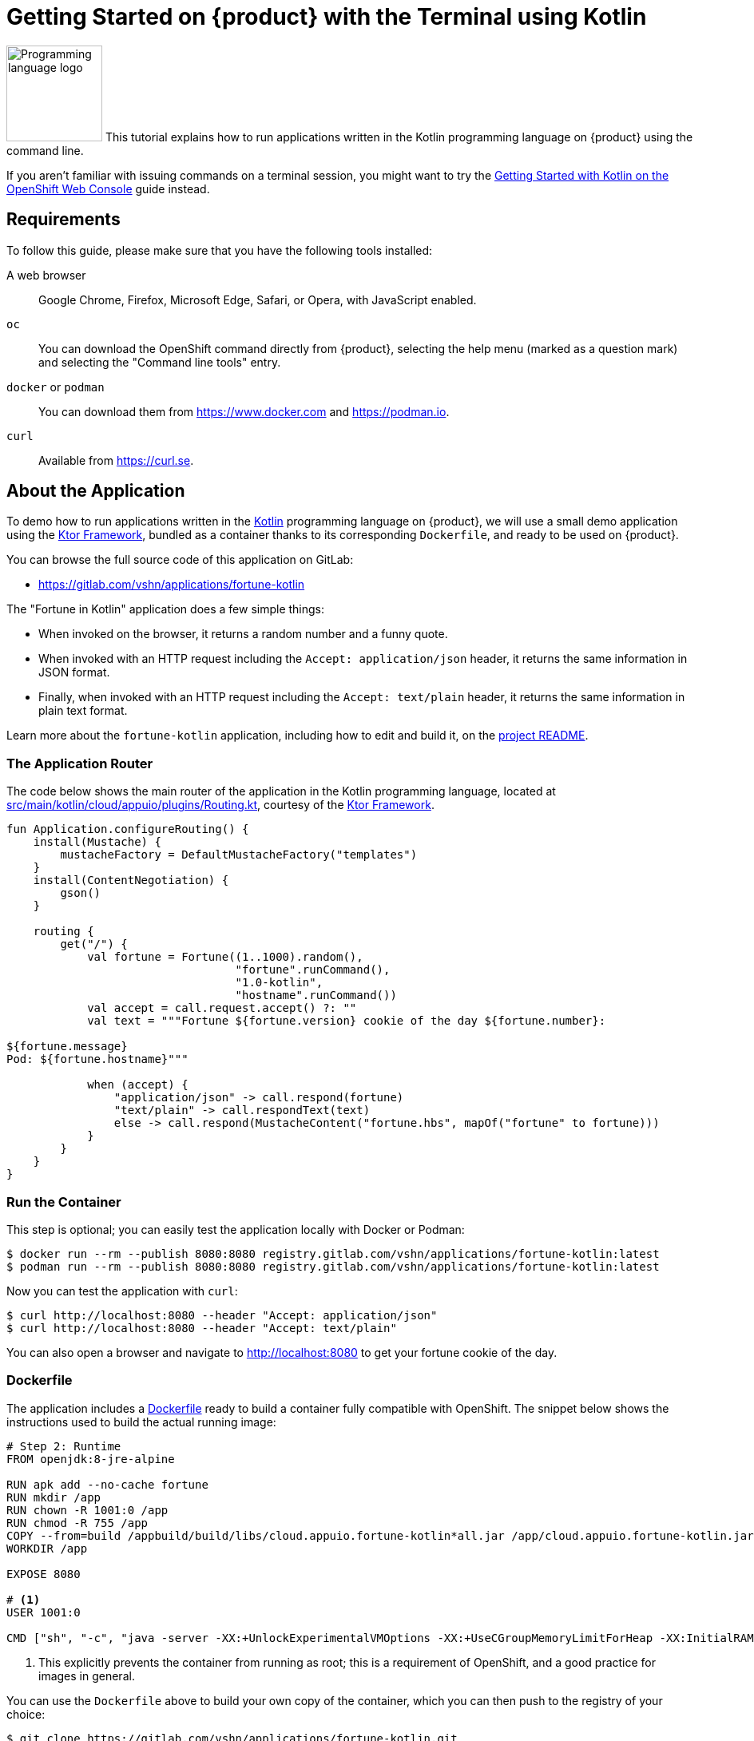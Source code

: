 = Getting Started on {product} with the Terminal using Kotlin

image:logos/kotlin.svg[role="related thumb right",alt="Programming language logo",width=120,height=120] This tutorial explains how to run applications written in the Kotlin programming language on {product} using the command line.

If you aren't familiar with issuing commands on a terminal session, you might want to try the xref:tutorials/getting-started/kotlin-web.adoc[Getting Started with Kotlin on the OpenShift Web Console] guide instead.

== Requirements

To follow this guide, please make sure that you have the following tools installed:

A web browser:: Google Chrome, Firefox, Microsoft Edge, Safari, or Opera, with JavaScript enabled.

`oc`:: You can download the OpenShift command directly from {product}, selecting the help menu (marked as a question mark) and selecting the "Command line tools" entry.

`docker` or `podman`:: You can download them from https://www.docker.com and https://podman.io.

`curl`:: Available from https://curl.se.

== About the Application

To demo how to run applications written in the https://kotlinlang.org/[Kotlin] programming language on {product}, we will use a small demo application using the https://ktor.io/[Ktor Framework], bundled as a container thanks to its corresponding `Dockerfile`, and ready to be used on {product}.

You can browse the full source code of this application on GitLab:

* https://gitlab.com/vshn/applications/fortune-kotlin

The "Fortune in Kotlin" application does a few simple things:

* When invoked on the browser, it returns a random number and a funny quote.
* When invoked with an HTTP request including the `Accept: application/json` header, it returns the same information in JSON format.
* Finally, when invoked with an HTTP request including the `Accept: text/plain` header, it returns the same information in plain text format.

Learn more about the `fortune-kotlin` application, including how to edit and build it, on the https://gitlab.com/vshn/applications/fortune-kotlin/-/blob/master/README.adoc[project README].

=== The Application Router

The code below shows the main router of the application in the Kotlin programming language, located at https://gitlab.com/vshn/applications/fortune-kotlin/-/blob/master/src/main/kotlin/cloud/appuio/plugins/Routing.kt[src/main/kotlin/cloud/appuio/plugins/Routing.kt], courtesy of the https://ktor.io/[Ktor Framework].

[source,kotlin,indent=0]
--
fun Application.configureRouting() {
    install(Mustache) {
        mustacheFactory = DefaultMustacheFactory("templates")
    }
    install(ContentNegotiation) {
        gson()
    }

    routing {
        get("/") {
            val fortune = Fortune((1..1000).random(),
                                  "fortune".runCommand(),
                                  "1.0-kotlin",
                                  "hostname".runCommand())
            val accept = call.request.accept() ?: ""
            val text = """Fortune ${fortune.version} cookie of the day ${fortune.number}:

${fortune.message}
Pod: ${fortune.hostname}"""

            when (accept) {
                "application/json" -> call.respond(fortune)
                "text/plain" -> call.respondText(text)
                else -> call.respond(MustacheContent("fortune.hbs", mapOf("fortune" to fortune)))
            }
        }
    }
}
--

=== Run the Container

This step is optional; you can easily test the application locally with Docker or Podman:

[source,shell]
--
$ docker run --rm --publish 8080:8080 registry.gitlab.com/vshn/applications/fortune-kotlin:latest
$ podman run --rm --publish 8080:8080 registry.gitlab.com/vshn/applications/fortune-kotlin:latest
--

Now you can test the application with `curl`:

[source,shell]
--
$ curl http://localhost:8080 --header "Accept: application/json"
$ curl http://localhost:8080 --header "Accept: text/plain"
--

You can also open a browser and navigate to http://localhost:8080 to get your fortune cookie of the day.

=== Dockerfile

The application includes a https://gitlab.com/vshn/applications/fortune-kotlin/-/blob/master/Dockerfile[Dockerfile] ready to build a container fully compatible with OpenShift. The snippet below shows the instructions used to build the actual running image:

[source,dockerfile,indent=0]
--
# Step 2: Runtime
FROM openjdk:8-jre-alpine

RUN apk add --no-cache fortune
RUN mkdir /app
RUN chown -R 1001:0 /app
RUN chmod -R 755 /app
COPY --from=build /appbuild/build/libs/cloud.appuio.fortune-kotlin*all.jar /app/cloud.appuio.fortune-kotlin.jar
WORKDIR /app

EXPOSE 8080

# <1>
USER 1001:0

CMD ["sh", "-c", "java -server -XX:+UnlockExperimentalVMOptions -XX:+UseCGroupMemoryLimitForHeap -XX:InitialRAMFraction=2 -XX:MinRAMFraction=2 -XX:MaxRAMFraction=2 -XX:+UseG1GC -XX:MaxGCPauseMillis=100 -XX:+UseStringDeduplication -jar cloud.appuio.fortune-kotlin.jar"]
--
<1> This explicitly prevents the container from running as root; this is a requirement of OpenShift, and a good practice for images in general.

You can use the `Dockerfile` above to build your own copy of the container, which you can then push to the registry of your choice:

[source,shell]
--
$ git clone https://gitlab.com/vshn/applications/fortune-kotlin.git
$ cd fortune-kotlin
$ docker build -t fortune-kotlin .
$ podman build -t fortune-kotlin .
--

== Step 1: Create a Project

Follow these steps to login to {product} on your terminal, create a project, and to deploy the application:

. Login to the {product} console with your web browser.
. Click on your user name on the top right and select "Copy login command"
. Click "Display token" and copy the login command shown in "Log in with this token"
. Paste the `oc login` command on the terminal:
+
[source,shell]
--
$ oc login --token=sha256~_xxxxxx_xxxxxxxxxxxxxxxxxxxxxx-xxxxxxxxxx-X --server=https://api.[YOUR_PREFERRED_ZONE].appuio.cloud:6443
$ oc projects
You aren't a member of any projects. You can request a project to be created with the 'new-project' command.
--

. Create a new project called "fortune-kotlin"
+
[source,shell]
--
$ oc new-project fortune-kotlin
Now using project "fortune-kotlin" on server "https://api.[YOUR_PREFERRED_ZONE].appuio.cloud:6443".

You can add applications to this project with the 'new-app' command. For example, try:

    oc new-app rails-postgresql-example

to build a new example application in Ruby. Or use kubectl to deploy a simple Kubernetes application:

    kubectl create deployment hello-node --image=k8s.gcr.io/serve_hostname
--

. To deploy the application we will use a standard Kubernetes `Deployment` object. Save the following YAML in a file called `deployment.yaml`:
+
[source,yaml]
----
apiVersion: apps/v1
kind: Deployment
metadata:
  name: fortune-kotlin
  namespace: fortune-kotlin # <1>
  labels:
    app: fortune-kotlin
spec:
  template:
    spec:
      imagePullSecrets:
      - name: gitlab-pull-secret
      containers:
      - image: registry.gitlab.com/vshn/applications/fortune-kotlin:latest
        imagePullPolicy: Always
        name: fortune-container
        ports:
        - containerPort: 8080
    metadata:
      labels:
        app: fortune-kotlin
  selector:
    matchLabels:
      app: fortune-kotlin
  strategy:
    type: Recreate
---
apiVersion: v1
kind: Service
metadata:
  name: fortune-kotlin
  namespace: fortune-kotlin # <1>
  labels:
    app: fortune-kotlin
spec:
  ports:
    - port: 8080
      targetPort: 8080
  selector:
    app: fortune-kotlin
  type: ClusterIP
----
<1> Make sure this annotation matches exactly the name of your project: `fortune-kotlin`

. Then apply the deployment to your {product} project and wait until your pod appears with the status "Running":
+
[source,shell]
--
$ oc -n fortune-kotlin apply -f deployment.yaml
deployment.apps/fortune-kotlin created
service/fortune-kotlin created
$ oc -n fortune-kotlin get pods --watch
NAME                         READY   STATUS    RESTARTS   AGE
fortune-kotlin-6fbd5484cf-k47gt   1/1     Running   0          11s
--

== Step 2: Publish your Application

At the moment your container is running but it's not available from the Internet. To be able to access our application, we must create an `Ingress` object.

. Create another file called `ingress.yaml` with the following contents, customizing the parts marked as `[YOUR_APP_NAME]` and `[YOUR_PREFERRED_ZONE]` to your liking:
+
[source,yaml]
--
apiVersion: networking.k8s.io/v1
kind: Ingress
metadata:
  annotations:
    cert-manager.io/cluster-issuer: letsencrypt-production
  name: fortune-kotlin-ingress
  namespace: fortune-kotlin # <1>
spec:
  rules:
  - host: [YOUR_APP_NAME].apps.[YOUR_PREFERRED_ZONE].appuio.cloud # <2>
    http:
      paths:
      - pathType: Prefix
        path: /
        backend:
          service:
            name: fortune-kotlin
            port:
              number: 8080
  tls:
  - hosts:
    - [YOUR_APP_NAME].apps.[YOUR_PREFERRED_ZONE].appuio.cloud
    secretName: fortune-kotlin-cert
--
<1> Make sure this annotation matches exactly the name of your project: `fortune-kotlin`
<2> Replace the placeholders `YOUR_APP_NAME` and `YOUR_PREFERRED_ZONE` with valid values.

. Apply the ingress object to your {product} project and wait until you route shows as available.
+
[source,shell]
--
$ oc -n fortune-kotlin apply -f ingress.yaml
ingress.networking.k8s.io/fortune-kotlin-ingress created
$ oc -n fortune-kotlin get routes --watch
NAME                      HOST/PORT                                         PATH   SERVICES    PORT    TERMINATION     WILDCARD
fortune-kotlin-ingress-4pk2j   fortune-kotlin.apps.[YOUR_PREFERRED_ZONE].appuio.cloud   /      fortune-kotlin   <all>   edge/Redirect   None
--

. After a few seconds, you should be able to get your daily fortune message using `curl`!
+
[source,shell]
--
$ curl https://[YOUR_APP_NAME].apps.[YOUR_PREFERRED_ZONE].appuio.cloud --header "Accept: text/plain"
$ curl https://[YOUR_APP_NAME].apps.[YOUR_PREFERRED_ZONE].appuio.cloud --header "Accept: application/json"
--

== Step 3: There's no Step 3!

The "Fortune in  Kotlin" application is now running on {product}. Congratulations!

What's next? To run your own application written in Kotlin or using the Ktor Framework on {product}, follow these steps:

* Containerize the application making sure it's compatible with {product}. The `Dockerfile` above can serve as a starting point.
* Enhance the deployment for your application with liveness and health probes, or better yet, create a https://helm.sh/[Helm] chart.
* Configure your CI/CD system to automatically deploy your application to your cluster.

Finally, when you're done testing the fortune application, delete the `fortune-kotlin` project with the following command:
+
[source,shell]
--
$ oc delete project fortune-kotlin
--